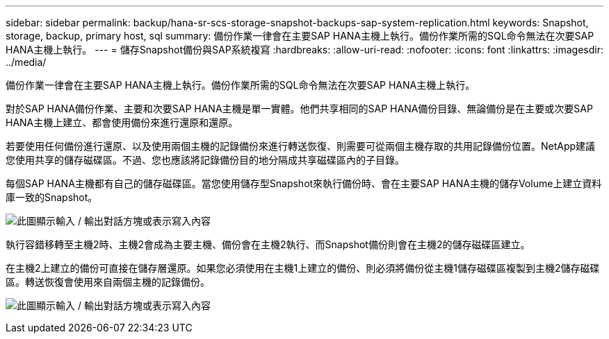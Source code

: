 ---
sidebar: sidebar 
permalink: backup/hana-sr-scs-storage-snapshot-backups-sap-system-replication.html 
keywords: Snapshot, storage, backup, primary host, sql 
summary: 備份作業一律會在主要SAP HANA主機上執行。備份作業所需的SQL命令無法在次要SAP HANA主機上執行。 
---
= 儲存Snapshot備份與SAP系統複寫
:hardbreaks:
:allow-uri-read: 
:nofooter: 
:icons: font
:linkattrs: 
:imagesdir: ../media/


[role="lead"]
備份作業一律會在主要SAP HANA主機上執行。備份作業所需的SQL命令無法在次要SAP HANA主機上執行。

對於SAP HANA備份作業、主要和次要SAP HANA主機是單一實體。他們共享相同的SAP HANA備份目錄、無論備份是在主要或次要SAP HANA主機上建立、都會使用備份來進行還原和還原。

若要使用任何備份進行還原、以及使用兩個主機的記錄備份來進行轉送恢復、則需要可從兩個主機存取的共用記錄備份位置。NetApp建議您使用共享的儲存磁碟區。不過、您也應該將記錄備份目的地分隔成共享磁碟區內的子目錄。

每個SAP HANA主機都有自己的儲存磁碟區。當您使用儲存型Snapshot來執行備份時、會在主要SAP HANA主機的儲存Volume上建立資料庫一致的Snapshot。

image:saphana-sr-scs-image3.png["此圖顯示輸入 / 輸出對話方塊或表示寫入內容"]

執行容錯移轉至主機2時、主機2會成為主要主機、備份會在主機2執行、而Snapshot備份則會在主機2的儲存磁碟區建立。

在主機2上建立的備份可直接在儲存層還原。如果您必須使用在主機1上建立的備份、則必須將備份從主機1儲存磁碟區複製到主機2儲存磁碟區。轉送恢復會使用來自兩個主機的記錄備份。

image:saphana-sr-scs-image4.png["此圖顯示輸入 / 輸出對話方塊或表示寫入內容"]
